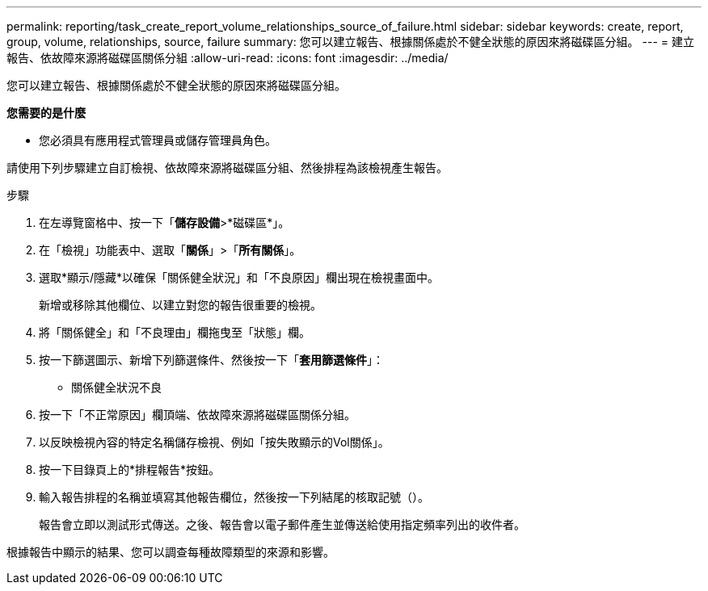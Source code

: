 ---
permalink: reporting/task_create_report_volume_relationships_source_of_failure.html 
sidebar: sidebar 
keywords: create, report, group, volume, relationships, source, failure 
summary: 您可以建立報告、根據關係處於不健全狀態的原因來將磁碟區分組。 
---
= 建立報告、依故障來源將磁碟區關係分組
:allow-uri-read: 
:icons: font
:imagesdir: ../media/


[role="lead"]
您可以建立報告、根據關係處於不健全狀態的原因來將磁碟區分組。

*您需要的是什麼*

* 您必須具有應用程式管理員或儲存管理員角色。


請使用下列步驟建立自訂檢視、依故障來源將磁碟區分組、然後排程為該檢視產生報告。

.步驟
. 在左導覽窗格中、按一下「*儲存設備*>*磁碟區*」。
. 在「檢視」功能表中、選取「*關係*」>「*所有關係*」。
. 選取*顯示/隱藏*以確保「關係健全狀況」和「不良原因」欄出現在檢視畫面中。
+
新增或移除其他欄位、以建立對您的報告很重要的檢視。

. 將「關係健全」和「不良理由」欄拖曳至「狀態」欄。
. 按一下篩選圖示、新增下列篩選條件、然後按一下「*套用篩選條件*」：
+
** 關係健全狀況不良


. 按一下「不正常原因」欄頂端、依故障來源將磁碟區關係分組。
. 以反映檢視內容的特定名稱儲存檢視、例如「按失敗顯示的Vol關係」。
. 按一下目錄頁上的*排程報告*按鈕。
. 輸入報告排程的名稱並填寫其他報告欄位，然後按一下列結尾的核取記號（image:../media/blue_check.gif[""]）。
+
報告會立即以測試形式傳送。之後、報告會以電子郵件產生並傳送給使用指定頻率列出的收件者。



根據報告中顯示的結果、您可以調查每種故障類型的來源和影響。
